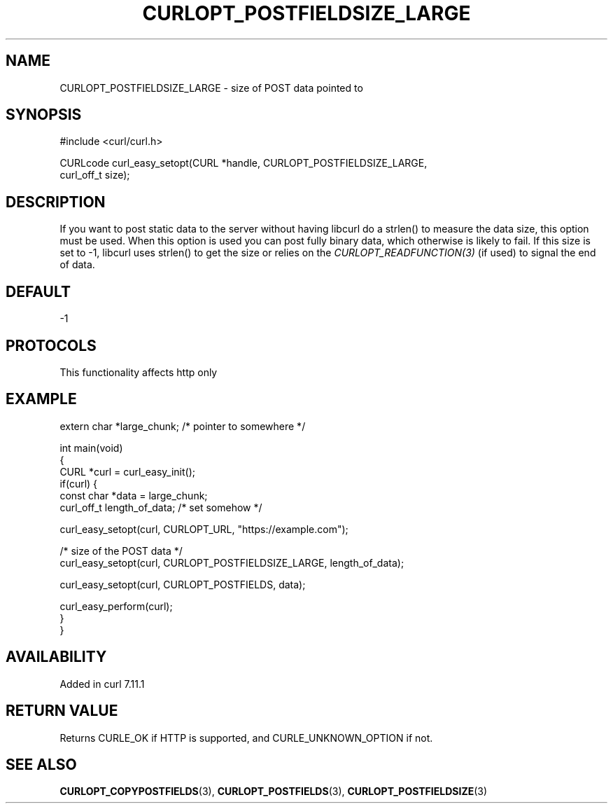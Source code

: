 .\" generated by cd2nroff 0.1 from CURLOPT_POSTFIELDSIZE_LARGE.md
.TH CURLOPT_POSTFIELDSIZE_LARGE 3 "2025-01-06" libcurl
.SH NAME
CURLOPT_POSTFIELDSIZE_LARGE \- size of POST data pointed to
.SH SYNOPSIS
.nf
#include <curl/curl.h>

CURLcode curl_easy_setopt(CURL *handle, CURLOPT_POSTFIELDSIZE_LARGE,
                          curl_off_t size);
.fi
.SH DESCRIPTION
If you want to post static data to the server without having libcurl do a
strlen() to measure the data size, this option must be used. When this option
is used you can post fully binary data, which otherwise is likely to fail. If
this size is set to \-1, libcurl uses strlen() to get the size or relies on the
\fICURLOPT_READFUNCTION(3)\fP (if used) to signal the end of data.
.SH DEFAULT
-1
.SH PROTOCOLS
This functionality affects http only
.SH EXAMPLE
.nf
extern char *large_chunk; /* pointer to somewhere */

int main(void)
{
  CURL *curl = curl_easy_init();
  if(curl) {
    const char *data = large_chunk;
    curl_off_t length_of_data; /* set somehow */

    curl_easy_setopt(curl, CURLOPT_URL, "https://example.com");

    /* size of the POST data */
    curl_easy_setopt(curl, CURLOPT_POSTFIELDSIZE_LARGE, length_of_data);

    curl_easy_setopt(curl, CURLOPT_POSTFIELDS, data);

    curl_easy_perform(curl);
  }
}
.fi
.SH AVAILABILITY
Added in curl 7.11.1
.SH RETURN VALUE
Returns CURLE_OK if HTTP is supported, and CURLE_UNKNOWN_OPTION if not.
.SH SEE ALSO
.BR CURLOPT_COPYPOSTFIELDS (3),
.BR CURLOPT_POSTFIELDS (3),
.BR CURLOPT_POSTFIELDSIZE (3)
